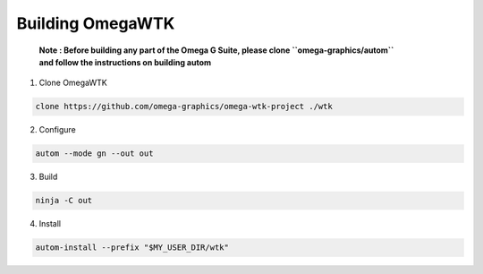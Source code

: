 =================
Building OmegaWTK
=================

    | **Note : Before building any part of the Omega G Suite, please clone ``omega-graphics/autom``** 
    | **and follow the instructions on building autom**


1. Clone OmegaWTK 

.. code-block:: shell 

    clone https://github.com/omega-graphics/omega-wtk-project ./wtk 

2. Configure

.. code-block:: shell

    autom --mode gn --out out 

3. Build 

.. code-block:: shell 

    ninja -C out 

4. Install 

.. code-block:: shell 

    autom-install --prefix "$MY_USER_DIR/wtk"


